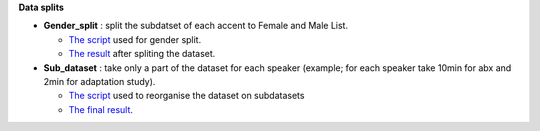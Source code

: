 **Data splits**

- **Gender_split** : split the subdatset of each accent to Female and Male List.

  -  `The script <https://github.com/bootphon/AESRC/edit/main/bin/prepare/splits/aesrc_gender_split.py>`_ used for gender split.
  - `The result <https://github.com/bootphon/ABX-accent/tree/main/abx-accent/data/prepare/data_splits>`_ after spliting the dataset.
  
- **Sub_dataset** : take only a part of the dataset for each speaker (example; for each speaker take 10min for abx and 2min for adaptation study).

  - `The script <https://github.com/bootphon/AESRC/edit/main/bin/prepare/splits/aesrc_subdataset_split.py>`_ used to reorganise the dataset on subdatasets 
  - `The final result <https://github.com/bootphon/ABX-accent/tree/main/abx-accent/data/prepare/data_splits>`_.
